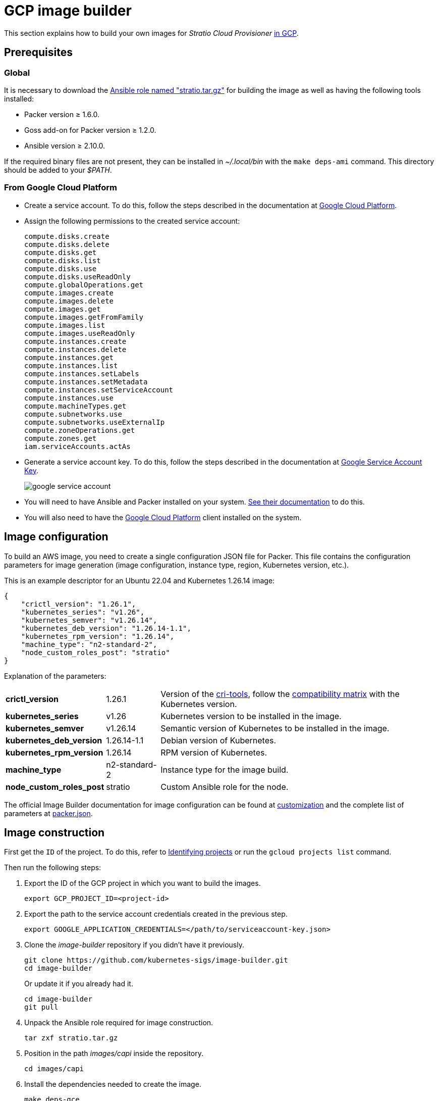 = GCP image builder

This section explains how to build your own images for _Stratio Cloud Provisioner_ https://image-builder.sigs.k8s.io/capi/providers/gcp[in GCP].

== Prerequisites

=== Global

It is necessary to download the xref:attachment$stratio.tar.gz[Ansible role named "stratio.tar.gz"] for building the image as well as having the following tools installed:

* Packer version ≥ 1.6.0.
* Goss add-on for Packer version ≥ 1.2.0.
* Ansible version ≥ 2.10.0.

If the required binary files are not present, they can be installed in _~/.local/bin_ with the `make deps-ami` command. This directory should be added to your _$PATH_.

=== From Google Cloud Platform

* Create a service account. To do this, follow the steps described in the documentation at https://cloud.google.com/iam/docs/service-accounts-create#creating[Google Cloud Platform].

* Assign the following permissions to the created service account:
+
[source,text]
----
compute.disks.create
compute.disks.delete
compute.disks.get
compute.disks.list
compute.disks.use
compute.disks.useReadOnly
compute.globalOperations.get
compute.images.create
compute.images.delete
compute.images.get
compute.images.getFromFamily
compute.images.list
compute.images.useReadOnly
compute.instances.create
compute.instances.delete
compute.instances.get
compute.instances.list
compute.instances.setLabels
compute.instances.setMetadata
compute.instances.setServiceAccount
compute.instances.use
compute.machineTypes.get
compute.subnetworks.use
compute.subnetworks.useExternalIp
compute.zoneOperations.get
compute.zones.get
iam.serviceAccounts.actAs
----

* Generate a service account key. To do this, follow the steps described in the documentation at https://cloud.google.com/iam/docs/keys-create-delete[Google Service Account Key].
+
image::google-service-account.png[]

* You will need to have Ansible and Packer installed on your system. https://image-builder.sigs.k8s.io/capi/providers/gcp.html#install-ansible-and-packer:~:text=compliant%20VM%20image.-,Install%20Ansible%20and%20Packer,-Start%20by%20launching[See their documentation] to do this.

* You will also need to have the https://cloud.google.com/sdk/docs/install[Google Cloud Platform] client installed on the system.

== Image configuration

To build an AWS image, you need to create a single configuration JSON file for Packer. This file contains the configuration parameters for image generation (image configuration, instance type, region, Kubernetes version, etc.).

This is an example descriptor for an Ubuntu 22.04 and Kubernetes 1.26.14 image:

[source,json]
----
{
    "crictl_version": "1.26.1",
    "kubernetes_series": "v1.26",
    "kubernetes_semver": "v1.26.14",
    "kubernetes_deb_version": "1.26.14-1.1",
    "kubernetes_rpm_version": "1.26.14",
    "machine_type": "n2-standard-2",
    "node_custom_roles_post": "stratio"
}
----

Explanation of the parameters:

[%autowidth]
|===
| *crictl_version* | 1.26.1 | Version of the https://github.com/kubernetes-sigs/cri-tools/tags[cri-tools], follow the https://github.com/kubernetes-sigs/cri-tools#compatibility-matrix-cri-tools--kubernetes[compatibility matrix] with the Kubernetes version.
| *kubernetes_series* | v1.26 | Kubernetes version to be installed in the image.
| *kubernetes_semver* | v1.26.14 | Semantic version of Kubernetes to be installed in the image.
| *kubernetes_deb_version* | 1.26.14-1.1 | Debian version of Kubernetes.
| *kubernetes_rpm_version* | 1.26.14 | RPM version of Kubernetes.
| *machine_type* | n2-standard-2 | Instance type for the image build.
| *node_custom_roles_post* | stratio | Custom Ansible role for the node.
|===

The official Image Builder documentation for image configuration can be found at https://image-builder.sigs.k8s.io/capi/capi.html#customization[customization] and the complete list of parameters at https://github.com/kubernetes-sigs/image-builder/blob/main/images/capi/packer/gce/packer.json[packer.json].

== Image construction

First get the `ID` of the project. To do this, refer to https://cloud.google.com/resource-manager/docs/creating-managing-projects#identifying_projects[Identifying projects] or run the `gcloud projects list` command.

Then run the following steps:

. Export the ID of the GCP project in which you want to build the images.
+
[source,console]
----
export GCP_PROJECT_ID=<project-id>
----

. Export the path to the service account credentials created in the previous step.
+
[source,console]
----
export GOOGLE_APPLICATION_CREDENTIALS=</path/to/serviceaccount-key.json>
----

. Clone the _image-builder_ repository if you didn't have it previously.
+
[source,console]
----
git clone https://github.com/kubernetes-sigs/image-builder.git
cd image-builder
----
+
Or update it if you already had it.
+
[source,console]
----
cd image-builder
git pull
----

. Unpack the Ansible role required for image construction.
+
[source,console]
----
tar zxf stratio.tar.gz
----

. Position in the path _images/capi_ inside the repository.
+
[source,console]
----
cd images/capi
----

. Install the dependencies needed to create the image.
+
[source,console]
----
make deps-gce
----
+
image::deps-gce.png[]

. See the images that can be built.
+
[source,console]
----
make help | grep build-gce
----

. Generate the desired image by passing it the configuration JSON prepared earlier as the `PACKER_VAR_FILES` environment variable and the target of the image to be built. For example, to build an Ubuntu 22.04 image, run:
+
[source,console]
----
PACKER_VAR_FILES=gcp.json make build-gce-ubuntu-2204
----
+
image::build-gce-ubuntu-2204-part1.png[]
+
image::build-gce-ubuntu-2204-part2.png[]

== Debugging

The image creation process can be debugged with the `PACKER_LOG` environment variable.

[source,console]
----
export PACKER_LOG=1
----
